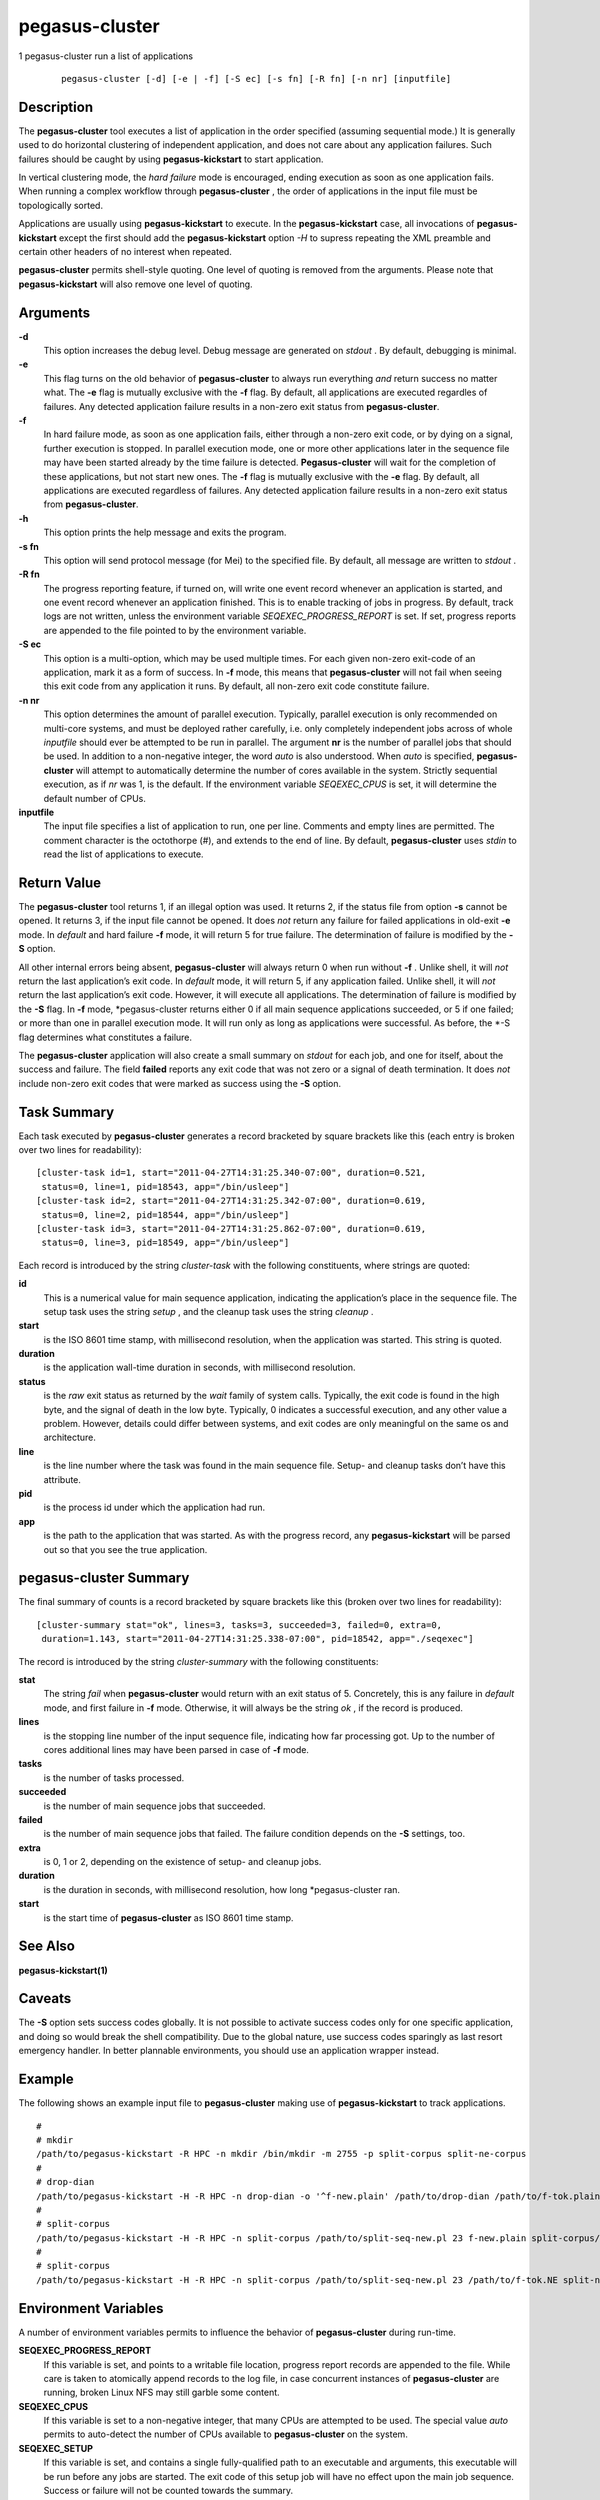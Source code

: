===============
pegasus-cluster
===============

1
pegasus-cluster
run a list of applications
   ::

      pegasus-cluster [-d] [-e | -f] [-S ec] [-s fn] [-R fn] [-n nr] [inputfile]

.. __description:

Description
===========

The **pegasus-cluster** tool executes a list of application in the order
specified (assuming sequential mode.) It is generally used to do
horizontal clustering of independent application, and does not care
about any application failures. Such failures should be caught by using
**pegasus-kickstart** to start application.

In vertical clustering mode, the *hard failure* mode is encouraged,
ending execution as soon as one application fails. When running a
complex workflow through **pegasus-cluster** , the order of applications
in the input file must be topologically sorted.

Applications are usually using **pegasus-kickstart** to execute. In the
**pegasus-kickstart** case, all invocations of **pegasus-kickstart**
except the first should add the **pegasus-kickstart** option *-H* to
supress repeating the XML preamble and certain other headers of no
interest when repeated.

**pegasus-cluster** permits shell-style quoting. One level of quoting is
removed from the arguments. Please note that **pegasus-kickstart** will
also remove one level of quoting.

.. __arguments:

Arguments
=========

**-d**
   This option increases the debug level. Debug message are generated on
   *stdout* . By default, debugging is minimal.

**-e**
   This flag turns on the old behavior of **pegasus-cluster** to always
   run everything *and* return success no matter what. The **-e** flag
   is mutually exclusive with the **-f** flag. By default, all
   applications are executed regardles of failures. Any detected
   application failure results in a non-zero exit status from
   **pegasus-cluster**.

**-f**
   In hard failure mode, as soon as one application fails, either
   through a non-zero exit code, or by dying on a signal, further
   execution is stopped. In parallel execution mode, one or more other
   applications later in the sequence file may have been started already
   by the time failure is detected. **Pegasus-cluster** will wait for
   the completion of these applications, but not start new ones. The
   **-f** flag is mutually exclusive with the **-e** flag. By default,
   all applications are executed regardless of failures. Any detected
   application failure results in a non-zero exit status from
   **pegasus-cluster**.

**-h**
   This option prints the help message and exits the program.

**-s fn**
   This option will send protocol message (for Mei) to the specified
   file. By default, all message are written to *stdout* .

**-R fn**
   The progress reporting feature, if turned on, will write one event
   record whenever an application is started, and one event record
   whenever an application finished. This is to enable tracking of jobs
   in progress. By default, track logs are not written, unless the
   environment variable *SEQEXEC_PROGRESS_REPORT* is set. If set,
   progress reports are appended to the file pointed to by the
   environment variable.

**-S ec**
   This option is a multi-option, which may be used multiple times. For
   each given non-zero exit-code of an application, mark it as a form of
   success. In **-f** mode, this means that **pegasus-cluster** will not
   fail when seeing this exit code from any application it runs. By
   default, all non-zero exit code constitute failure.

**-n nr**
   This option determines the amount of parallel execution. Typically,
   parallel execution is only recommended on multi-core systems, and
   must be deployed rather carefully, i.e. only completely independent
   jobs across of whole *inputfile* should ever be attempted to be run
   in parallel. The argument **nr** is the number of parallel jobs that
   should be used. In addition to a non-negative integer, the word
   *auto* is also understood. When *auto* is specified,
   **pegasus-cluster** will attempt to automatically determine the
   number of cores available in the system. Strictly sequential
   execution, as if *nr* was 1, is the default. If the environment
   variable *SEQEXEC_CPUS* is set, it will determine the default number
   of CPUs.

**inputfile**
   The input file specifies a list of application to run, one per line.
   Comments and empty lines are permitted. The comment character is the
   octothorpe (#), and extends to the end of line. By default,
   **pegasus-cluster** uses *stdin* to read the list of applications to
   execute.

.. __return_value:

Return Value
============

The **pegasus-cluster** tool returns 1, if an illegal option was used.
It returns 2, if the status file from option **-s** cannot be opened. It
returns 3, if the input file cannot be opened. It does *not* return any
failure for failed applications in old-exit **-e** mode. In *default*
and hard failure **-f** mode, it will return 5 for true failure. The
determination of failure is modified by the **-S** option.

All other internal errors being absent, **pegasus-cluster** will always
return 0 when run without **-f** . Unlike shell, it will *not* return
the last application’s exit code. In *default* mode, it will return 5,
if any application failed. Unlike shell, it will *not* return the last
application’s exit code. However, it will execute all applications. The
determination of failure is modified by the **-S** flag. In **-f** mode,
\*pegasus-cluster returns either 0 if all main sequence applications
succeeded, or 5 if one failed; or more than one in parallel execution
mode. It will run only as long as applications were successful. As
before, the \*-S flag determines what constitutes a failure.

The **pegasus-cluster** application will also create a small summary on
*stdout* for each job, and one for itself, about the success and
failure. The field **failed** reports any exit code that was not zero or
a signal of death termination. It does *not* include non-zero exit codes
that were marked as success using the **-S** option.

.. __task_summary:

Task Summary
============

Each task executed by **pegasus-cluster** generates a record bracketed
by square brackets like this (each entry is broken over two lines for
readability):

::

   [cluster-task id=1, start="2011-04-27T14:31:25.340-07:00", duration=0.521,
    status=0, line=1, pid=18543, app="/bin/usleep"]
   [cluster-task id=2, start="2011-04-27T14:31:25.342-07:00", duration=0.619,
    status=0, line=2, pid=18544, app="/bin/usleep"]
   [cluster-task id=3, start="2011-04-27T14:31:25.862-07:00", duration=0.619,
    status=0, line=3, pid=18549, app="/bin/usleep"]

Each record is introduced by the string *cluster-task* with the
following constituents, where strings are quoted:

**id**
   This is a numerical value for main sequence application, indicating
   the application’s place in the sequence file. The setup task uses the
   string *setup* , and the cleanup task uses the string *cleanup* .

**start**
   is the ISO 8601 time stamp, with millisecond resolution, when the
   application was started. This string is quoted.

**duration**
   is the application wall-time duration in seconds, with millisecond
   resolution.

**status**
   is the *raw* exit status as returned by the *wait* family of system
   calls. Typically, the exit code is found in the high byte, and the
   signal of death in the low byte. Typically, 0 indicates a successful
   execution, and any other value a problem. However, details could
   differ between systems, and exit codes are only meaningful on the
   same os and architecture.

**line**
   is the line number where the task was found in the main sequence
   file. Setup- and cleanup tasks don’t have this attribute.

**pid**
   is the process id under which the application had run.

**app**
   is the path to the application that was started. As with the progress
   record, any **pegasus-kickstart** will be parsed out so that you see
   the true application.

.. __pegasus_cluster_summary:

pegasus-cluster Summary
=======================

The final summary of counts is a record bracketed by square brackets
like this (broken over two lines for readability):

::

   [cluster-summary stat="ok", lines=3, tasks=3, succeeded=3, failed=0, extra=0,
    duration=1.143, start="2011-04-27T14:31:25.338-07:00", pid=18542, app="./seqexec"]

The record is introduced by the string *cluster-summary* with the
following constituents:

**stat**
   The string *fail* when **pegasus-cluster** would return with an exit
   status of 5. Concretely, this is any failure in *default* mode, and
   first failure in **-f** mode. Otherwise, it will always be the string
   *ok* , if the record is produced.

**lines**
   is the stopping line number of the input sequence file, indicating
   how far processing got. Up to the number of cores additional lines
   may have been parsed in case of **-f** mode.

**tasks**
   is the number of tasks processed.

**succeeded**
   is the number of main sequence jobs that succeeded.

**failed**
   is the number of main sequence jobs that failed. The failure
   condition depends on the **-S** settings, too.

**extra**
   is 0, 1 or 2, depending on the existence of setup- and cleanup jobs.

**duration**
   is the duration in seconds, with millisecond resolution, how long
   \*pegasus-cluster ran.

**start**
   is the start time of **pegasus-cluster** as ISO 8601 time stamp.

.. __see_also:

See Also
========

**pegasus-kickstart(1)**

.. __caveats:

Caveats
=======

The **-S** option sets success codes globally. It is not possible to
activate success codes only for one specific application, and doing so
would break the shell compatibility. Due to the global nature, use
success codes sparingly as last resort emergency handler. In better
plannable environments, you should use an application wrapper instead.

.. __example:

Example
=======

The following shows an example input file to **pegasus-cluster** making
use of **pegasus-kickstart** to track applications.

::

   #
   # mkdir
   /path/to/pegasus-kickstart -R HPC -n mkdir /bin/mkdir -m 2755 -p split-corpus split-ne-corpus
   #
   # drop-dian
   /path/to/pegasus-kickstart -H -R HPC -n drop-dian -o '^f-new.plain' /path/to/drop-dian /path/to/f-tok.plain /path/to/f-tok.NE
   #
   # split-corpus
   /path/to/pegasus-kickstart -H -R HPC -n split-corpus /path/to/split-seq-new.pl 23 f-new.plain split-corpus/corpus.
   #
   # split-corpus
   /path/to/pegasus-kickstart -H -R HPC -n split-corpus /path/to/split-seq-new.pl 23 /path/to/f-tok.NE split-ne-corpus/corpus.

.. __environment_variables:

Environment Variables
=====================

A number of environment variables permits to influence the behavior of
**pegasus-cluster** during run-time.

**SEQEXEC_PROGRESS_REPORT**
   If this variable is set, and points to a writable file location,
   progress report records are appended to the file. While care is taken
   to atomically append records to the log file, in case concurrent
   instances of **pegasus-cluster** are running, broken Linux NFS may
   still garble some content.

**SEQEXEC_CPUS**
   If this variable is set to a non-negative integer, that many CPUs are
   attempted to be used. The special value *auto* permits to auto-detect
   the number of CPUs available to **pegasus-cluster** on the system.

**SEQEXEC_SETUP**
   If this variable is set, and contains a single fully-qualified path
   to an executable and arguments, this executable will be run before
   any jobs are started. The exit code of this setup job will have no
   effect upon the main job sequence. Success or failure will not be
   counted towards the summary.

**SEQEXEC_CLEANUP**
   If this variable is set, and contains a single fully-qualified path
   to an executable and arguments, this executable will be before
   **pegasus-cluster** quits. Failure of any previous job will have no
   effect on the ability to run this job. The exit code of the cleanup
   job will have no effect on the overall success or failure state.
   Success or failure will not be counted towards the summary.

.. __history:

History
=======

As you may have noticed, **pegasus-cluster** had the name **seqexec** in
previous incantations. We are slowly moving to the new name to avoid
clashes in a larger OS installation setting. However, there is no
pertinent need to change the internal name, too, as no name clashes are
expected.

.. __authors:

Authors
=======

Jens-S. Vöckler <voeckler at isi dot edu>

Pegasus **http://pegasus.isi.edu/**
